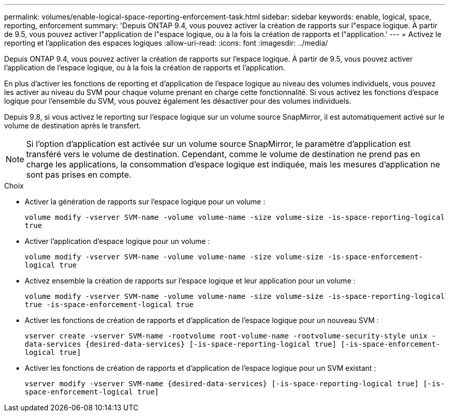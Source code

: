 ---
permalink: volumes/enable-logical-space-reporting-enforcement-task.html 
sidebar: sidebar 
keywords: enable, logical, space, reporting, enforcement 
summary: 'Depuis ONTAP 9.4, vous pouvez activer la création de rapports sur l"espace logique. À partir de 9.5, vous pouvez activer l"application de l"espace logique, ou à la fois la création de rapports et l"application.' 
---
= Activez le reporting et l'application des espaces logiques
:allow-uri-read: 
:icons: font
:imagesdir: ../media/


[role="lead"]
Depuis ONTAP 9.4, vous pouvez activer la création de rapports sur l'espace logique. À partir de 9.5, vous pouvez activer l'application de l'espace logique, ou à la fois la création de rapports et l'application.

En plus d'activer les fonctions de reporting et d'application de l'espace logique au niveau des volumes individuels, vous pouvez les activer au niveau du SVM pour chaque volume prenant en charge cette fonctionnalité. Si vous activez les fonctions d'espace logique pour l'ensemble du SVM, vous pouvez également les désactiver pour des volumes individuels.

Depuis 9.8, si vous activez le reporting sur l'espace logique sur un volume source SnapMirror, il est automatiquement activé sur le volume de destination après le transfert.

[NOTE]
====
Si l'option d'application est activée sur un volume source SnapMirror, le paramètre d'application est transféré vers le volume de destination. Cependant, comme le volume de destination ne prend pas en charge les applications, la consommation d'espace logique est indiquée, mais les mesures d'application ne sont pas prises en compte.

====
.Choix
* Activer la génération de rapports sur l'espace logique pour un volume :
+
`volume modify -vserver SVM-name -volume volume-name -size volume-size -is-space-reporting-logical true`

* Activer l'application d'espace logique pour un volume :
+
`volume modify -vserver SVM-name -volume volume-name -size volume-size -is-space-enforcement-logical true`

* Activez ensemble la création de rapports sur l'espace logique et leur application pour un volume :
+
`volume modify -vserver SVM-name -volume volume-name -size volume-size -is-space-reporting-logical true -is-space-enforcement-logical true`

* Activer les fonctions de création de rapports et d'application de l'espace logique pour un nouveau SVM :
+
`+vserver create -vserver SVM-name -rootvolume root-volume-name -rootvolume-security-style unix -data-services {desired-data-services} [-is-space-reporting-logical true] [-is-space-enforcement-logical true]+`

* Activer les fonctions de création de rapports et d'application de l'espace logique pour un SVM existant :
+
`+vserver modify -vserver SVM-name {desired-data-services} [-is-space-reporting-logical true] [-is-space-enforcement-logical true]+`



